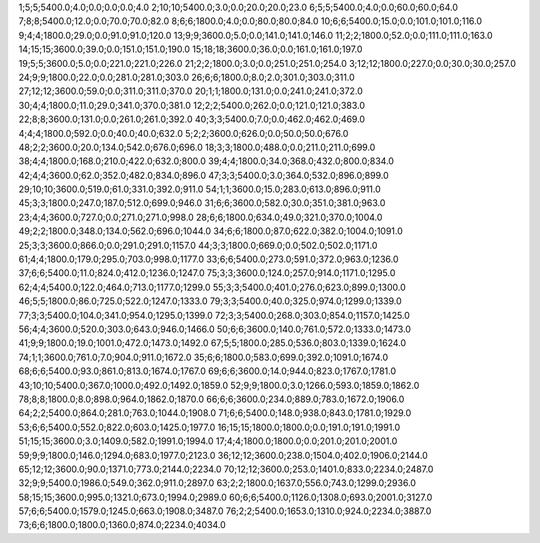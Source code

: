 1;5;5;5400.0;4.0;0.0;0.0;0.0;4.0
2;10;10;5400.0;3.0;0.0;20.0;20.0;23.0
6;5;5;5400.0;4.0;0.0;60.0;60.0;64.0
7;8;8;5400.0;12.0;0.0;70.0;70.0;82.0
8;6;6;1800.0;4.0;0.0;80.0;80.0;84.0
10;6;6;5400.0;15.0;0.0;101.0;101.0;116.0
9;4;4;1800.0;29.0;0.0;91.0;91.0;120.0
13;9;9;3600.0;5.0;0.0;141.0;141.0;146.0
11;2;2;1800.0;52.0;0.0;111.0;111.0;163.0
14;15;15;3600.0;39.0;0.0;151.0;151.0;190.0
15;18;18;3600.0;36.0;0.0;161.0;161.0;197.0
19;5;5;3600.0;5.0;0.0;221.0;221.0;226.0
21;2;2;1800.0;3.0;0.0;251.0;251.0;254.0
3;12;12;1800.0;227.0;0.0;30.0;30.0;257.0
24;9;9;1800.0;22.0;0.0;281.0;281.0;303.0
26;6;6;1800.0;8.0;2.0;301.0;303.0;311.0
27;12;12;3600.0;59.0;0.0;311.0;311.0;370.0
20;1;1;1800.0;131.0;0.0;241.0;241.0;372.0
30;4;4;1800.0;11.0;29.0;341.0;370.0;381.0
12;2;2;5400.0;262.0;0.0;121.0;121.0;383.0
22;8;8;3600.0;131.0;0.0;261.0;261.0;392.0
40;3;3;5400.0;7.0;0.0;462.0;462.0;469.0
4;4;4;1800.0;592.0;0.0;40.0;40.0;632.0
5;2;2;3600.0;626.0;0.0;50.0;50.0;676.0
48;2;2;3600.0;20.0;134.0;542.0;676.0;696.0
18;3;3;1800.0;488.0;0.0;211.0;211.0;699.0
38;4;4;1800.0;168.0;210.0;422.0;632.0;800.0
39;4;4;1800.0;34.0;368.0;432.0;800.0;834.0
42;4;4;3600.0;62.0;352.0;482.0;834.0;896.0
47;3;3;5400.0;3.0;364.0;532.0;896.0;899.0
29;10;10;3600.0;519.0;61.0;331.0;392.0;911.0
54;1;1;3600.0;15.0;283.0;613.0;896.0;911.0
45;3;3;1800.0;247.0;187.0;512.0;699.0;946.0
31;6;6;3600.0;582.0;30.0;351.0;381.0;963.0
23;4;4;3600.0;727.0;0.0;271.0;271.0;998.0
28;6;6;1800.0;634.0;49.0;321.0;370.0;1004.0
49;2;2;1800.0;348.0;134.0;562.0;696.0;1044.0
34;6;6;1800.0;87.0;622.0;382.0;1004.0;1091.0
25;3;3;3600.0;866.0;0.0;291.0;291.0;1157.0
44;3;3;1800.0;669.0;0.0;502.0;502.0;1171.0
61;4;4;1800.0;179.0;295.0;703.0;998.0;1177.0
33;6;6;5400.0;273.0;591.0;372.0;963.0;1236.0
37;6;6;5400.0;11.0;824.0;412.0;1236.0;1247.0
75;3;3;3600.0;124.0;257.0;914.0;1171.0;1295.0
62;4;4;5400.0;122.0;464.0;713.0;1177.0;1299.0
55;3;3;5400.0;401.0;276.0;623.0;899.0;1300.0
46;5;5;1800.0;86.0;725.0;522.0;1247.0;1333.0
79;3;3;5400.0;40.0;325.0;974.0;1299.0;1339.0
77;3;3;5400.0;104.0;341.0;954.0;1295.0;1399.0
72;3;3;5400.0;268.0;303.0;854.0;1157.0;1425.0
56;4;4;3600.0;520.0;303.0;643.0;946.0;1466.0
50;6;6;3600.0;140.0;761.0;572.0;1333.0;1473.0
41;9;9;1800.0;19.0;1001.0;472.0;1473.0;1492.0
67;5;5;1800.0;285.0;536.0;803.0;1339.0;1624.0
74;1;1;3600.0;761.0;7.0;904.0;911.0;1672.0
35;6;6;1800.0;583.0;699.0;392.0;1091.0;1674.0
68;6;6;5400.0;93.0;861.0;813.0;1674.0;1767.0
69;6;6;3600.0;14.0;944.0;823.0;1767.0;1781.0
43;10;10;5400.0;367.0;1000.0;492.0;1492.0;1859.0
52;9;9;1800.0;3.0;1266.0;593.0;1859.0;1862.0
78;8;8;1800.0;8.0;898.0;964.0;1862.0;1870.0
66;6;6;3600.0;234.0;889.0;783.0;1672.0;1906.0
64;2;2;5400.0;864.0;281.0;763.0;1044.0;1908.0
71;6;6;5400.0;148.0;938.0;843.0;1781.0;1929.0
53;6;6;5400.0;552.0;822.0;603.0;1425.0;1977.0
16;15;15;1800.0;1800.0;0.0;191.0;191.0;1991.0
51;15;15;3600.0;3.0;1409.0;582.0;1991.0;1994.0
17;4;4;1800.0;1800.0;0.0;201.0;201.0;2001.0
59;9;9;1800.0;146.0;1294.0;683.0;1977.0;2123.0
36;12;12;3600.0;238.0;1504.0;402.0;1906.0;2144.0
65;12;12;3600.0;90.0;1371.0;773.0;2144.0;2234.0
70;12;12;3600.0;253.0;1401.0;833.0;2234.0;2487.0
32;9;9;5400.0;1986.0;549.0;362.0;911.0;2897.0
63;2;2;1800.0;1637.0;556.0;743.0;1299.0;2936.0
58;15;15;3600.0;995.0;1321.0;673.0;1994.0;2989.0
60;6;6;5400.0;1126.0;1308.0;693.0;2001.0;3127.0
57;6;6;5400.0;1579.0;1245.0;663.0;1908.0;3487.0
76;2;2;5400.0;1653.0;1310.0;924.0;2234.0;3887.0
73;6;6;1800.0;1800.0;1360.0;874.0;2234.0;4034.0
